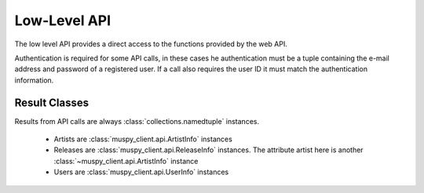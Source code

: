 Low-Level API
=============

The low level API provides a direct access to the functions provided by the
web API.

Authentication is required for some API calls, in these cases he
authentication must be a tuple containing the e-mail address and password of
a registered user. If a call also requires the user ID it must match the
authentication information.

Result Classes
--------------

Results from API calls are always :class:`collections.namedtuple` instances.

 * Artists are :class:`muspy_client.api.ArtistInfo` instances
 * Releases are :class:`muspy_client.api.ReleaseInfo` instances. The
   attribute artist here is another :class:`~muspy_client.api.ArtistInfo`
   instance
 * Users are :class:`muspy_client.api.UserInfo` instances


